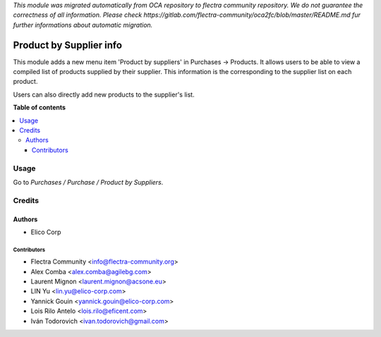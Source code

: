 *This module was migrated automatically from OCA repository* 
*to flectra community repository. We do not guarantee the correctness of all information.*
*Please check https://gitlab.com/flectra-community/oca2fc/blob/master/README.md*
*fur further informations about automatic migration.*

========================
Product by Supplier info
========================

.. !!!!!!!!!!!!!!!!!!!!!!!!!!!!!!!!!!!!!!!!!!!!!!!!!!!!
   !! This file is generated by oca-gen-addon-readme !!
   !! changes will be overwritten.                   !!
   !!!!!!!!!!!!!!!!!!!!!!!!!!!!!!!!!!!!!!!!!!!!!!!!!!!!

 

This module adds a new menu item 'Product by suppliers' in Purchases ->
Products. It allows users to be able to view a compiled list of products
supplied by their supplier. This information is the corresponding to the
supplier list on each product.

Users can also directly add new products to the supplier's list.

**Table of contents**

.. contents::
   :local:

Usage
=====

Go to *Purchases / Purchase / Product by Suppliers*.

Credits
=======

Authors
~~~~~~~

* Elico Corp

Contributors
------------

* Flectra Community <info@flectra-community.org>
* Alex Comba <alex.comba@agilebg.com>
* Laurent Mignon <laurent.mignon@acsone.eu>
* LIN Yu <lin.yu@elico-corp.com>
* Yannick Gouin <yannick.gouin@elico-corp.com>
* Lois Rilo Antelo <lois.rilo@eficent.com>
* Iván Todorovich <ivan.todorovich@gmail.com>